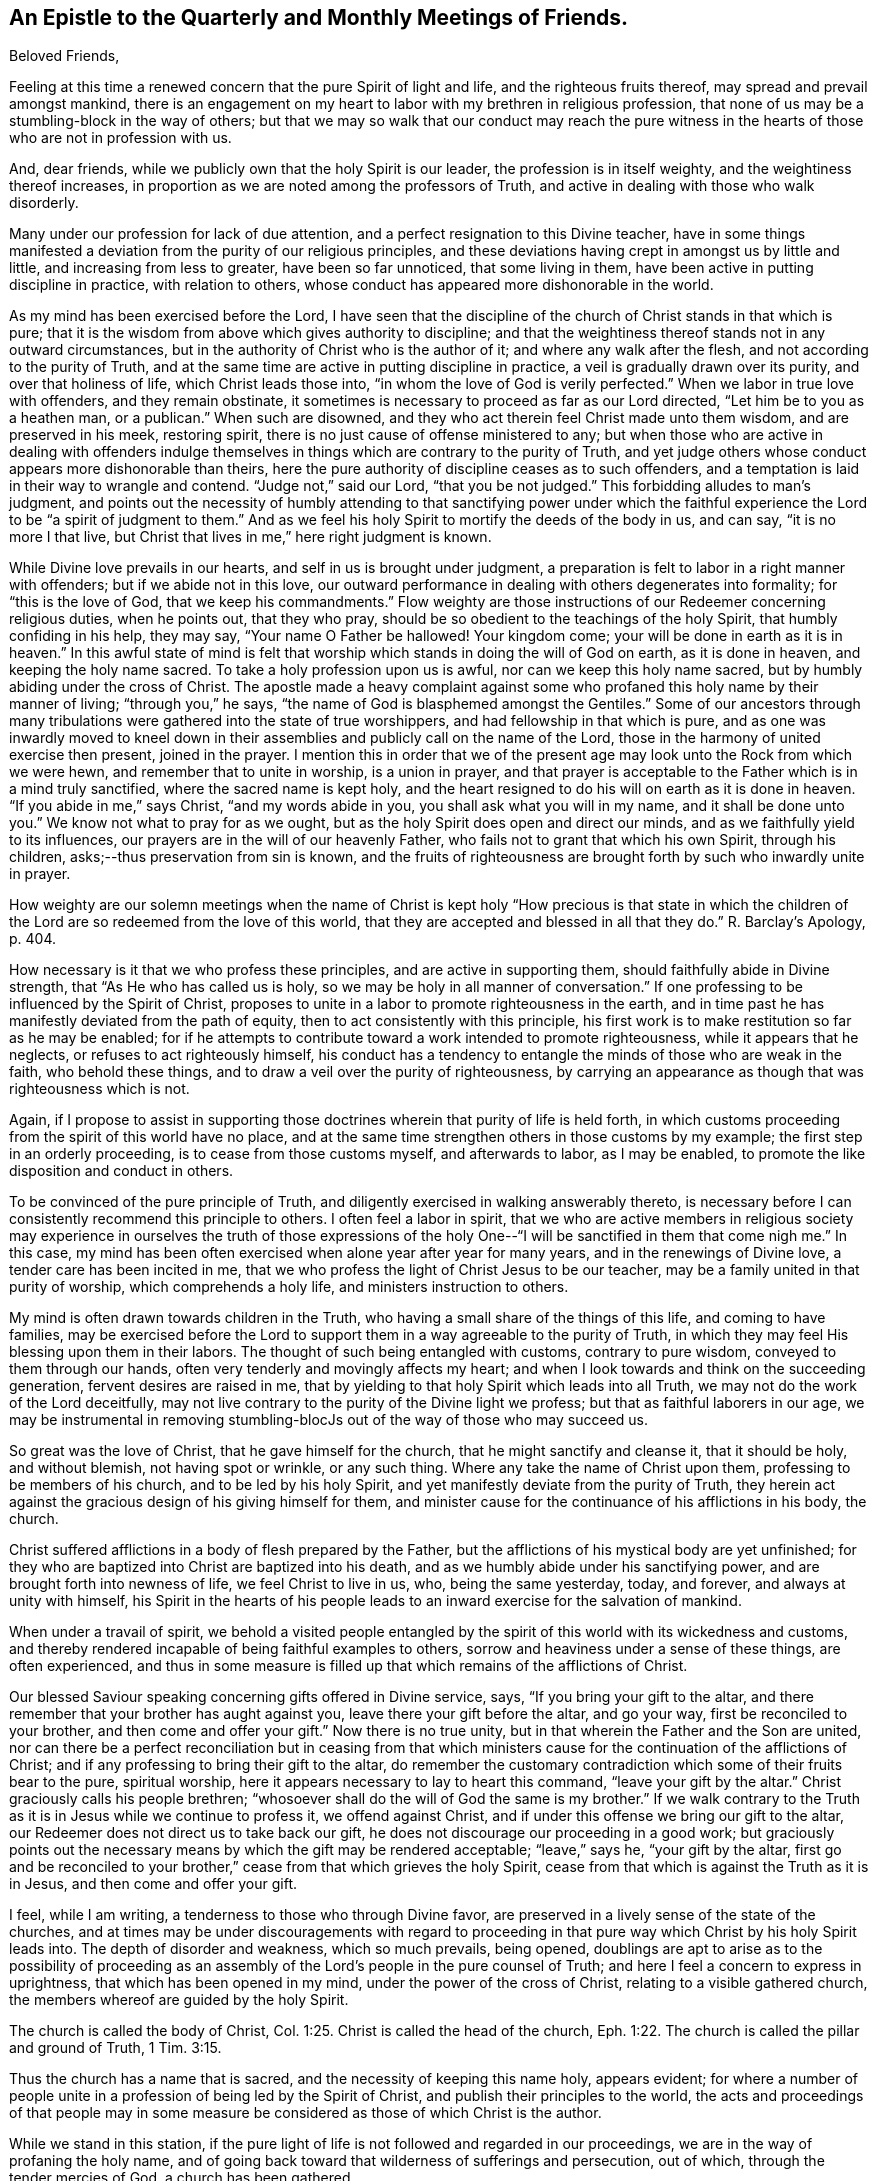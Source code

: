 == An Epistle to the Quarterly and Monthly Meetings of Friends.

Beloved Friends,

Feeling at this time a renewed concern that the pure Spirit of light and life,
and the righteous fruits thereof, may spread and prevail amongst mankind,
there is an engagement on my heart to labor with my brethren in religious profession,
that none of us may be a stumbling-block in the way of others;
but that we may so walk that our conduct may reach the pure witness
in the hearts of those who are not in profession with us.

And, dear friends, while we publicly own that the holy Spirit is our leader,
the profession is in itself weighty, and the weightiness thereof increases,
in proportion as we are noted among the professors of Truth,
and active in dealing with those who walk disorderly.

Many under our profession for lack of due attention,
and a perfect resignation to this Divine teacher,
have in some things manifested a deviation from the purity of our religious principles,
and these deviations having crept in amongst us by little and little,
and increasing from less to greater, have been so far unnoticed,
that some living in them, have been active in putting discipline in practice,
with relation to others, whose conduct has appeared more dishonorable in the world.

As my mind has been exercised before the Lord,
I have seen that the discipline of the church of Christ stands in that which is pure;
that it is the wisdom from above which gives authority to discipline;
and that the weightiness thereof stands not in any outward circumstances,
but in the authority of Christ who is the author of it;
and where any walk after the flesh, and not according to the purity of Truth,
and at the same time are active in putting discipline in practice,
a veil is gradually drawn over its purity, and over that holiness of life,
which Christ leads those into, "`in whom the love of God is verily perfected.`"
When we labor in true love with offenders, and they remain obstinate,
it sometimes is necessary to proceed as far as our Lord directed,
"`Let him be to you as a heathen man, or a publican.`"
When such are disowned, and they who act therein feel Christ made unto them wisdom,
and are preserved in his meek, restoring spirit,
there is no just cause of offense ministered to any;
but when those who are active in dealing with offenders indulge
themselves in things which are contrary to the purity of Truth,
and yet judge others whose conduct appears more dishonorable than theirs,
here the pure authority of discipline ceases as to such offenders,
and a temptation is laid in their way to wrangle and contend.
"`Judge not,`" said our Lord, "`that you be not judged.`"
This forbidding alludes to man's judgment,
and points out the necessity of humbly attending to that sanctifying power under
which the faithful experience the Lord to be "`a spirit of judgment to them.`"
And as we feel his holy Spirit to mortify the deeds of the body in us, and can say,
"`it is no more I that live, but Christ that lives in me,`" here right judgment is known.

While Divine love prevails in our hearts, and self in us is brought under judgment,
a preparation is felt to labor in a right manner with offenders;
but if we abide not in this love,
our outward performance in dealing with others degenerates into formality;
for "`this is the love of God, that we keep his commandments.`"
Flow weighty are those instructions of our Redeemer concerning religious duties,
when he points out, that they who pray,
should be so obedient to the teachings of the holy Spirit,
that humbly confiding in his help, they may say, "`Your name O Father be hallowed!
Your kingdom come; your will be done in earth as it is in heaven.`"
In this awful state of mind is felt that worship
which stands in doing the will of God on earth,
as it is done in heaven, and keeping the holy name sacred.
To take a holy profession upon us is awful, nor can we keep this holy name sacred,
but by humbly abiding under the cross of Christ.
The apostle made a heavy complaint against some who
profaned this holy name by their manner of living;
"`through you,`" he says, "`the name of God is blasphemed amongst the Gentiles.`"
Some of our ancestors through many tribulations
were gathered into the state of true worshippers,
and had fellowship in that which is pure,
and as one was inwardly moved to kneel down in their
assemblies and publicly call on the name of the Lord,
those in the harmony of united exercise then present, joined in the prayer.
I mention this in order that we of the present age may
look unto the Rock from which we were hewn,
and remember that to unite in worship, is a union in prayer,
and that prayer is acceptable to the Father which is in a mind truly sanctified,
where the sacred name is kept holy,
and the heart resigned to do his will on earth as it is done in heaven.
"`If you abide in me,`" says Christ, "`and my words abide in you,
you shall ask what you will in my name, and it shall be done unto you.`"
We know not what to pray for as we ought,
but as the holy Spirit does open and direct our minds,
and as we faithfully yield to its influences,
our prayers are in the will of our heavenly Father,
who fails not to grant that which his own Spirit, through his children,
asks;--thus preservation from sin is known,
and the fruits of righteousness are brought forth by such who inwardly unite in prayer.

How weighty are our solemn meetings when the name of Christ is
kept holy "`How precious is that state in which the children
of the Lord are so redeemed from the love of this world,
that they are accepted and blessed in all that they do.`"
R+++.+++ Barclay's Apology, p. 404.

How necessary is it that we who profess these principles,
and are active in supporting them, should faithfully abide in Divine strength,
that "`As He who has called us is holy,
so we may be holy in all manner of conversation.`"
If one professing to be influenced by the Spirit of Christ,
proposes to unite in a labor to promote righteousness in the earth,
and in time past he has manifestly deviated from the path of equity,
then to act consistently with this principle,
his first work is to make restitution so far as he may be enabled;
for if he attempts to contribute toward a work intended to promote righteousness,
while it appears that he neglects, or refuses to act righteously himself,
his conduct has a tendency to entangle the minds of those who are weak in the faith,
who behold these things, and to draw a veil over the purity of righteousness,
by carrying an appearance as though that was righteousness which is not.

Again,
if I propose to assist in supporting those doctrines
wherein that purity of life is held forth,
in which customs proceeding from the spirit of this world have no place,
and at the same time strengthen others in those customs by my example;
the first step in an orderly proceeding, is to cease from those customs myself,
and afterwards to labor, as I may be enabled,
to promote the like disposition and conduct in others.

To be convinced of the pure principle of Truth,
and diligently exercised in walking answerably thereto,
is necessary before I can consistently recommend this principle to others.
I often feel a labor in spirit,
that we who are active members in religious society may
experience in ourselves the truth of those expressions of the
holy One--"`I will be sanctified in them that come nigh me.`"
In this case, my mind has been often exercised when alone year after year for many years,
and in the renewings of Divine love, a tender care has been incited in me,
that we who profess the light of Christ Jesus to be our teacher,
may be a family united in that purity of worship, which comprehends a holy life,
and ministers instruction to others.

My mind is often drawn towards children in the Truth,
who having a small share of the things of this life, and coming to have families,
may be exercised before the Lord to support them
in a way agreeable to the purity of Truth,
in which they may feel His blessing upon them in their labors.
The thought of such being entangled with customs, contrary to pure wisdom,
conveyed to them through our hands, often very tenderly and movingly affects my heart;
and when I look towards and think on the succeeding generation,
fervent desires are raised in me,
that by yielding to that holy Spirit which leads into all Truth,
we may not do the work of the Lord deceitfully,
may not live contrary to the purity of the Divine light we profess;
but that as faithful laborers in our age,
we may be instrumental in removing stumbling-blocJs out
of the way of those who may succeed us.

So great was the love of Christ, that he gave himself for the church,
that he might sanctify and cleanse it, that it should be holy, and without blemish,
not having spot or wrinkle, or any such thing.
Where any take the name of Christ upon them, professing to be members of his church,
and to be led by his holy Spirit, and yet manifestly deviate from the purity of Truth,
they herein act against the gracious design of his giving himself for them,
and minister cause for the continuance of his afflictions in his body, the church.

Christ suffered afflictions in a body of flesh prepared by the Father,
but the afflictions of his mystical body are yet unfinished;
for they who are baptized into Christ are baptized into his death,
and as we humbly abide under his sanctifying power,
and are brought forth into newness of life, we feel Christ to live in us, who,
being the same yesterday, today, and forever, and always at unity with himself,
his Spirit in the hearts of his people leads to
an inward exercise for the salvation of mankind.

When under a travail of spirit,
we behold a visited people entangled by the spirit of
this world with its wickedness and customs,
and thereby rendered incapable of being faithful examples to others,
sorrow and heaviness under a sense of these things, are often experienced,
and thus in some measure is filled up that which remains of the afflictions of Christ.

Our blessed Saviour speaking concerning gifts offered in Divine service, says,
"`If you bring your gift to the altar,
and there remember that your brother has aught against you,
leave there your gift before the altar, and go your way,
first be reconciled to your brother, and then come and offer your gift.`"
Now there is no true unity, but in that wherein the Father and the Son are united,
nor can there be a perfect reconciliation but in ceasing from that which
ministers cause for the continuation of the afflictions of Christ;
and if any professing to bring their gift to the altar,
do remember the customary contradiction which some of their fruits bear to the pure,
spiritual worship, here it appears necessary to lay to heart this command,
"`leave your gift by the altar.`"
Christ graciously calls his people brethren;
"`whosoever shall do the will of God the same is my brother.`"
If we walk contrary to the Truth as it is in Jesus while we continue to profess it,
we offend against Christ, and if under this offense we bring our gift to the altar,
our Redeemer does not direct us to take back our gift,
he does not discourage our proceeding in a good work;
but graciously points out the necessary means by
which the gift may be rendered acceptable;
"`leave,`" says he, "`your gift by the altar,
first go and be reconciled to your brother,`"
cease from that which grieves the holy Spirit,
cease from that which is against the Truth as it is in Jesus,
and then come and offer your gift.

I feel, while I am writing, a tenderness to those who through Divine favor,
are preserved in a lively sense of the state of the churches,
and at times may be under discouragements with regard to proceeding
in that pure way which Christ by his holy Spirit leads into.
The depth of disorder and weakness, which so much prevails, being opened,
doublings are apt to arise as to the possibility of proceeding as an
assembly of the Lord's people in the pure counsel of Truth;
and here I feel a concern to express in uprightness,
that which has been opened in my mind, under the power of the cross of Christ,
relating to a visible gathered church, the members whereof are guided by the holy Spirit.

The church is called the body of Christ, Col. 1:25.
Christ is called the head of the church, Eph. 1:22.
The church is called the pillar and ground of Truth, 1 Tim. 3:15.

Thus the church has a name that is sacred, and the necessity of keeping this name holy,
appears evident;
for where a number of people unite in a profession of being led by the Spirit of Christ,
and publish their principles to the world,
the acts and proceedings of that people may in some measure be
considered as those of which Christ is the author.

While we stand in this station,
if the pure light of life is not followed and regarded in our proceedings,
we are in the way of profaning the holy name,
and of going back toward that wilderness of sufferings and persecution, out of which,
through the tender mercies of God, a church has been gathered.

"`Christ lives in sanctified vessels,`" and where they behold his holy name profaned,
and the pure Gospel light eclipsed through the unfaithfulness of any who by
their station appear to be standard bearers under the Prince of peace,
the living members in the body of Christ, beholding these things,
do in some degree experience the fellowship of his sufferings,
and as the wisdom of the world more and more takes place in
conducting the affairs of this visible gathered church,
and the pure leadings of the holy Spirit are less waited for and followed,
so the true suffering seed is more and more oppressed.

My mind is often affected with a sense of the condition
of sincere hearted people in some kingdoms,
where liberty of conscience is not allowed,
many of whom being burdened in their minds with the prevailing superstition,
joined with oppressions, are often under sorrow;
and where such have attended to that pure light which
has in some degree opened their understandings,
and for their faithfulness thereto, have been brought to examination and trial,
how heavy have been the persecutions which in several
parts of the world have been exercised upon them?
How mighty, as to the outward,
is that power by which they have been borne down and oppressed?
How deeply affecting is the condition of many upright
hearted people who are taken into the papal inquisition?
What lamentable cruelties, in deep vaults, in a private way,
are exercised on many of them?
and how lingering is that death by a small slow fire,
which those have frequently endured who have been faithful to the end?
How many tender-spirited Protestants have been sentenced to
spend the remainder of their lives in a galley chained to oars,
under hardhearted masters, while their young children are placed out for education,
and taught principles so contrary to the consciences of the parents,
that by dissenting from them, they have hazarded their liberty, their lives,
and all that was dear to them of the things of this world?
There have been in time past severe persecutions under the English government,
and many sincere-hearted people have suffered
death for the testimony of a good conscience,
whose faithfulness in their day has ministered encouragement to others,
and been a blessing to many who have succeeded them.
Thus from age to age, the darkness being more and more removed, a channel at length,
through the tender mercies of God,
has been opened for the exercise of the pure gift of the Gospel ministry,
without interruption from outward power, a work, the like of which is rare,
and unknown in many parts of the world.

As these things are often fresh in my mind,
and this great work of God going on in the earth has been opened before me,
that liberty of conscience with which we are favored,
has appeared not to be a light matter.

A trust is committed to us, a great and weighty trust,
to which our diligent attention is necessary.
Wherever the active members of this visible gathered church use
themselves to that which is contrary to the purity of our principles,
it appears to be a breach of this trust, and one step back toward the wilderness;
one step towards undoing what God in infinite love has done
through his faithful servants in a work of several ages,
and is like laying the foundation for future sufferings.

I feel a living invitation in my mind to those who are active in our religious Society,
that we may lay to heart this matter, and consider the station in which we stand;
a place of outward liberty under the free exercise of our consciences towards God,
not obtained but through the great and manifold afflictions of those who lived before us.
There is gratitude due from us to our heavenly Father, and justice to our posterity.
Can our hearts endure, or our hands be strong, if we desert a cause so precious,
if we turn aside from a work in which so many have patiently labored?
May the deep sufferings of our Saviour be so dear to us,
that we may never trample under foot the adorable Son of God,
or count the blood of the covenant unholy!
May the faithfulness of the martyrs when the prospect of death by fire was before them,
be remembered!
May the patient constant sufferings of the upright-hearted
servants of God in latter ages be revived in our minds!
May we so follow on to know the Lord, that neither the faithful in this age,
nor those in ages to come, may be brought under suffering,
through our sliding back from the work of reformation in the world!

While the active members in the visible gathered church stand upright,
and the affairs thereof are carried on under the leadings of the holy Spirit,
although disorders may arise among us,
and cause many exercises to those who feel the care of the churches upon them;
yet while these continue under the weight of the work,
and labor in the meekness of wisdom for the help of others,
the name of Christ in the visible gathered church may be kept sacred.
But while they who are active in the affairs of the church,
continue in a manifest opposition to the purity of our principles,
this as the prophet Isaiah expresses it, is like "`as when a standard bearer faints.`"
Thus the way opens to great and prevailing degeneracy, and to sufferings for those who,
through the power of Divine love, are separated to the Gospel of Christ,
and cannot unite with anything which stands in opposition to the purity of it.

The necessity of an inward stillness, has under these exercises appeared clear to my mind.
In true silence strength is renewed, the mind herein is weaned from all things,
but as they may be enjoyed in the Divine will, and a lowliness in outward living,
opposite to worldly honor, becomes truly acceptable to us.
In the desire after outward gain,
the mind is prevented from a perfect attention to the voice of Christ;
but being weaned from all things, but as they may be enjoyed in the Divine will,
the pure light shines into the soul.

Where the fruits of that spirit which is of this world,
are brought forth by many who profess to be led by the Spirit of Truth,
and cloudiness is felt to be gathering over the visible church,
the sincere in heart who abide in true stillness,
and are exercised therein before the Lord for his name sake,
have a knowledge of Christ in the fellowship of his sufferings,
and inward thankfulness is felt at times,
that through Divine love our own wisdom is cast out,
and that forward active part in us subjected,
which would rise and do something in the visible church,
without the pure leadings of the Spirit of Christ.

While aught remains in us different from a perfect resignation of our wills,
it is like a seal to a book wherein is written "`that good and acceptable,
and perfect will of God concerning us;`" but when our minds entirely yield to Christ,
that silence is known, which follows the opening of the last of the seals, Rev.viii.
1+++.+++ In this silence we learn to abide in the Divine will,
and there feel that we have no cause to promote but that only
in which the light of life directs us in our proceedings,
and that the alone way to.
be useful in the church of Christ,
is to abide faithfully under the leadings of his holy Spirit in all cases,
that being preserved thereby in purity of heart and holiness of conversation,
a testimony to the purity of his government may be held forth through us to others.

As my mind has been thus exercised,
I have seen that to be active and busy in the visible gathered church,
without the leadings of the holy Spirit is not only unprofitable,
but tends to increase dimness,
and where way is not opened to proceed in the light of Truth,
a stop is felt by those who humbly attend to the Divine Leader,
a stop which in relation to good order in the church,
is of the greatest consequence to be observed.
Robert Barclay in his treatise on discipline, holds forth, pages 65, 68, 84,
"`That the judgment or conclusion of the church or congregation,
is no further effectual as to the true end and design thereof,
but as such judgment or conclusion proceeds from the Spirit of God
operating on their minds who are sanctified in Christ Jesus.`"
In this stop I have learned the necessity of waiting on the Lord in humility,
that the works of all may be brought to light,
and those to judgment which are wrought in the wisdom of this world, and have also seen,
that in a mind thoroughly subjected to the power of the cross,
there is a savor of life to be felt, which evidently tends to gather souls to God,
while the greatest works in the visible church, brought forth in man's wisdom,
remain to be unprofitable.

Where people are divinely gathered into a holy fellowship,
and faithfully abide under the influence of that Spirit which leads into all truth,
"`they are the light of the world.`"
Holding this profession, to me appears weighty, even beyond what I can fully express,
and what our blessed Lord seemed to have in view,
when he proposed the necessity of counting the cost, before we begin to build.

I trust there are many who at times, under Divine visitation,
feel an inward inquiry after God,
and when such in the simplicity of their hearts mark the lives
of a people who profess to walk by the leadings of his Spirit,
of what great concernment is it that our lights shine clear,
that nothing in our conduct carry a contradiction to the Truth as it is in Jesus,
or be a means of profaning his holy name,
and be a stumbling-block in the way of sincere inquirers.

When such seekers, wearied with empty forms, look towards uniting with us as a people,
and behold active members among us depart in their
customary way of living from that purity of life,
which under humbling exercises has been opened
before them as the way of the Lord's people,
how mournful and discouraging is the prospect! and how strongly does
such unfaithfulness operate against the spreading of the peaceable,
harmonious principles and testimony of truth amongst mankind?
In entering into that life which is hid with Christ in God,
we behold his peaceable government,
where the whole family are governed by the same spirit,
and the "`doing to others as we would they should do
unto us,`" grows up as good fruit from a good tree:
the peace, quietness,
and harmonious walking in this government is beheld
with humble reverence to Him who is the author of it,
and in partaking of the Spirit of Christ,
we partake of that which labors and suffers for the increase of this
peaceable government among the inhabitants of the world.
I have felt a labor of long continuance that we who profess this peaceable principle,
may be faithful standard-bearers under the Prince of peace,
and that nothing of a defiling nature, tending to discord and wars, may remain among us.

May each of us query with ourselves, have the treasures I possess,
been gathered in that wisdom which is from above, so far as has appeared to me?
Have none of my fellow-creatures an equitable right to any part of what is called mine?
Have the gifts and possessions received by me from others,
been conveyed in a way free from all unrighteousness so far as I have seen?
The principle of peace in which our trust is only on the Lord,
and our minds weaned from a dependance on the strength of armies,
has appeared to me very precious; and I often feel strong desires,
that we who profess this principle, may so walk,
as to give no just cause for any of our fellow-creatures to be offended at us;
and that our lives may evidently manifest,
that we are redeemed from that spirit in which wars are.
Our blessed Saviour in pointing out the danger of so leaning on man,
as to neglect the leadings of his holy Spirit, said,
"`Call no man your father upon the earth; for one is your father which is in heaven.`"
Where the wisdom from above is faithfully followed,
and therein we are entrusted with substance, it is a treasure committed to our care,
in the nature of an inheritance from Him who formed and supports the world.
In this condition the true enjoyment of the good things of this life is understood,
and that blessing felt, in which is real safety;
this is what I apprehend our blessed Lord had in view, when he pronounced,
"`Blessed are the meek, for they shall inherit the earth.`"
Selfish worldly minded men may hold lands in the selfish spirit,
and depending on the strength of outward power, may be perplexed with secret uneasiness,
lest the injured should at sometime overpower them, and that measure be meted to them,
which they measure to others.
Thus selfish men may possess the earth; but it is the meek who inherit it,
and enjoy it as an inheritance from their heavenly Father,
free from all the defilements and perplexities of unrighteousness.

Where proceedings have been in that wisdom which is from beneath,
and inequitable gain gathered by a man, and left as a gift to his children,
who being entangled by the same worldly spirit,
have not attained to that clearness of light in
which the channels of righteousness are opened,
and justice done to those who remain silent under injuries;
here I have seen under humbling exercise of mind,
that the sins of the fathers are embraced by the children, and become their sins,
and thus in the days of tribulation,
the iniquities of the fathers are visited upon these children,
who take hold of the unrighteousness of their fathers,
and live in that spirit in which those iniquities were committed.
To this agrees the prophecy of Moses, concerning a rebellious people,
"`They that are left of you shall pine away in their iniquities in your enemy's land,
and in the iniquities of their fathers shall they pine away.`"
Our blessed Lord in beholding the hardness of heart in that generation,
and feeling in himself,
that they lived in the same spirit in which the prophets had been persecuted unto death,
signified "`that the blood of all the prophets
which was shed from the foundation of the world,
should be required of that generation, from the blood of Abel,
unto the blood of Zacharias, which perished between the altar and the temple.`"
Tender compassion fills my heart toward my fellow-creatures estranged
from the harmonious government of the Prince of peace,
and a labor attends me, that they may be gathered to this peaceable habitation.

In being inwardly prepared to suffer adversity for Christ's sake,
and weaned from a dependance on the arm of flesh,
we feel that there is a rest for the people of God,
and that it stands in a perfect resignation of ourselves to his holy will.
In this condition all our needs and desires arc bounded by pure wisdom,
and our minds are wholly attentive lo the counsel of Christ inwardly communicated.

This has appeared to me a habitation of safety for the Lord's people,
in times of outward commotion and trouble,
and desires from the fountain of pure love are opened in me,
to invite my brethren and fellow-creatures to feel for,
and seek after that which gathers the mind into it.

John Woolman.

Mount Holly, New Jersey, Fourth month, 1772.